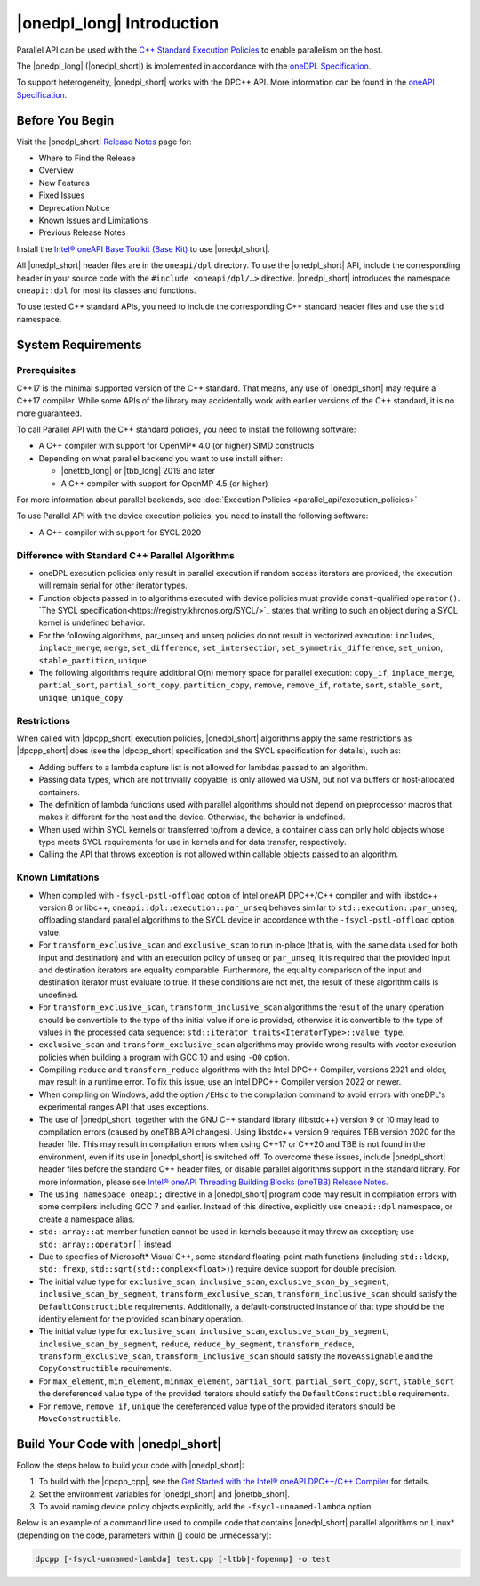 |onedpl_long| Introduction
#######################################

Parallel API can be used with the `C++ Standard Execution
Policies <https://en.cppreference.com/w/cpp/algorithm/execution_policy_tag_t>`_
to enable parallelism on the host.

The |onedpl_long| (|onedpl_short|) is implemented in accordance with the `oneDPL
Specification <https://spec.oneapi.io/versions/latest/elements/oneDPL/source/index.html>`_.

To support heterogeneity, |onedpl_short| works with the DPC++ API. More information can be found in the
`oneAPI Specification <https://spec.oneapi.io/versions/latest/elements/sycl/source/index.html>`_.

Before You Begin
================

Visit the |onedpl_short| `Release Notes
<https://www.intel.com/content/www/us/en/developer/articles/release-notes/intel-oneapi-dpcpp-library-release-notes.html>`_
page for:

* Where to Find the Release
* Overview
* New Features
* Fixed Issues
* Deprecation Notice
* Known Issues and Limitations
* Previous Release Notes 

Install the `Intel® oneAPI Base Toolkit (Base Kit) <https://www.intel.com/content/www/us/en/developer/tools/oneapi/base-toolkit.html#gs.xaontv>`_
to use |onedpl_short|.

All |onedpl_short| header files are in the ``oneapi/dpl`` directory. To use the |onedpl_short| API,
include the corresponding header in your source code with the ``#include <oneapi/dpl/…>`` directive.
|onedpl_short| introduces the namespace ``oneapi::dpl`` for most its classes and functions.

To use tested C++ standard APIs, you need to include the corresponding C++ standard header files
and use the ``std`` namespace.

System Requirements
===================

Prerequisites
*************

C++17 is the minimal supported version of the C++ standard.
That means, any use of |onedpl_short| may require a C++17 compiler.
While some APIs of the library may accidentally work with earlier versions of the C++ standard, it is no more guaranteed.
 
To call Parallel API with the C++ standard policies, you need to install the following software:

* A C++ compiler with support for OpenMP* 4.0 (or higher) SIMD constructs
* Depending on what parallel backend you want to use install either:

  * |onetbb_long| or |tbb_long| 2019 and later
  * A C++ compiler with support for OpenMP 4.5 (or higher)

For more information about parallel backends, see :doc:`Execution Policies <parallel_api/execution_policies>`

To use Parallel API with the device execution policies, you need to install the following software:

* A C++ compiler with support for SYCL 2020

Difference with Standard C++ Parallel Algorithms
************************************************

* oneDPL execution policies only result in parallel execution if random access iterators are provided,
  the execution will remain serial for other iterator types.
* Function objects passed in to algorithms executed with device policies must provide ``const``-qualified ``operator()``.
  `The SYCL specification<https://registry.khronos.org/SYCL/>`_ states that writing to such an object during a SYCL
  kernel is undefined behavior.
* For the following algorithms, par_unseq and unseq policies do not result in vectorized execution:
  ``includes``, ``inplace_merge``, ``merge``, ``set_difference``, ``set_intersection``,
  ``set_symmetric_difference``, ``set_union``, ``stable_partition``, ``unique``.
* The following algorithms require additional O(n) memory space for parallel execution:
  ``copy_if``, ``inplace_merge``, ``partial_sort``, ``partial_sort_copy``, ``partition_copy``,
  ``remove``, ``remove_if``, ``rotate``, ``sort``, ``stable_sort``, ``unique``, ``unique_copy``.


Restrictions
************

When called with |dpcpp_short| execution policies, |onedpl_short| algorithms apply the same restrictions as
|dpcpp_short| does (see the |dpcpp_short| specification and the SYCL specification for details), such as:

* Adding buffers to a lambda capture list is not allowed for lambdas passed to an algorithm.
* Passing data types, which are not trivially copyable, is only allowed via USM,
  but not via buffers or host-allocated containers.
* The definition of lambda functions used with parallel algorithms should not depend on preprocessor macros
  that makes it different for the host and the device. Otherwise, the behavior is undefined.
* When used within SYCL kernels or transferred to/from a device, a container class can only hold objects
  whose type meets SYCL requirements for use in kernels and for data transfer, respectively.
* Calling the API that throws exception is not allowed within callable objects passed to an algorithm.

Known Limitations
*****************

* When compiled with ``-fsycl-pstl-offload`` option of Intel oneAPI DPC++/C++ compiler and with
  libstdc++ version 8 or libc++, ``oneapi::dpl::execution::par_unseq`` behaves similar to
  ``std::execution::par_unseq``, offloading standard parallel algorithms to the SYCL device
  in accordance with the ``-fsycl-pstl-offload`` option value.
* For ``transform_exclusive_scan`` and ``exclusive_scan`` to run in-place (that is, with the same data
  used for both input and destination) and with an execution policy of ``unseq`` or ``par_unseq``, 
  it is required that the provided input and destination iterators are equality comparable.
  Furthermore, the equality comparison of the input and destination iterator must evaluate to true.
  If these conditions are not met, the result of these algorithm calls is undefined.
* For ``transform_exclusive_scan``, ``transform_inclusive_scan`` algorithms the result of the unary operation should be
  convertible to the type of the initial value if one is provided, otherwise it is convertible to the type of values
  in the processed data sequence: ``std::iterator_traits<IteratorType>::value_type``.
* ``exclusive_scan`` and ``transform_exclusive_scan`` algorithms may provide wrong results with
  vector execution policies when building a program with GCC 10 and using ``-O0`` option.
* Compiling ``reduce`` and ``transform_reduce`` algorithms with the Intel DPC++ Compiler, versions 2021 and older,
  may result in a runtime error. To fix this issue, use an Intel DPC++ Compiler version 2022 or newer.
* When compiling on Windows, add the option ``/EHsc`` to the compilation command to avoid errors with oneDPL's experimental
  ranges API that uses exceptions.
* The use of |onedpl_short| together with the GNU C++ standard library (libstdc++) version 9 or 10 may lead to
  compilation errors (caused by oneTBB API changes).
  Using libstdc++ version 9 requires TBB version 2020 for the header file. This may result in compilation errors when
  using C++17 or C++20 and TBB is not found in the environment, even if its use in |onedpl_short| is switched off.
  To overcome these issues, include |onedpl_short| header files before the standard C++ header files,
  or disable parallel algorithms support in the standard library. 
  For more information, please see `Intel® oneAPI Threading Building Blocks (oneTBB) Release Notes`_.
* The ``using namespace oneapi;`` directive in a |onedpl_short| program code may result in compilation errors
  with some compilers including GCC 7 and earlier. Instead of this directive, explicitly use
  ``oneapi::dpl`` namespace, or create a namespace alias. 
* ``std::array::at`` member function cannot be used in kernels because it may throw an exception;
  use ``std::array::operator[]`` instead.
* Due to specifics of Microsoft* Visual C++, some standard floating-point math functions
  (including ``std::ldexp``, ``std::frexp``, ``std::sqrt(std::complex<float>)``) require device support
  for double precision. 
* The initial value type for ``exclusive_scan``, ``inclusive_scan``, ``exclusive_scan_by_segment``,
  ``inclusive_scan_by_segment``, ``transform_exclusive_scan``, ``transform_inclusive_scan`` should satisfy
  the ``DefaultConstructible`` requirements. Additionally, a default-constructed instance of that type should be
  the identity element for the provided scan binary operation. 
* The initial value type for ``exclusive_scan``, ``inclusive_scan``, ``exclusive_scan_by_segment``,
  ``inclusive_scan_by_segment``, ``reduce``, ``reduce_by_segment``, ``transform_reduce``, ``transform_exclusive_scan``,
  ``transform_inclusive_scan`` should satisfy the ``MoveAssignable`` and the ``CopyConstructible`` requirements.
* For ``max_element``, ``min_element``, ``minmax_element``, ``partial_sort``, ``partial_sort_copy``, ``sort``, ``stable_sort``
  the dereferenced value type of the provided iterators should satisfy the ``DefaultConstructible`` requirements.
* For ``remove``, ``remove_if``, ``unique`` the dereferenced value type of the provided
  iterators should be ``MoveConstructible``.
        

Build Your Code with |onedpl_short|
===================================

Follow the steps below to build your code with |onedpl_short|:

#. To build with the |dpcpp_cpp|, see the `Get Started with the Intel® oneAPI DPC++/C++ Compiler
   <https://www.intel.com/content/www/us/en/docs/dpcpp-cpp-compiler/get-started-guide/current/overview.html>`_
   for details.
#. Set the environment variables for |onedpl_short| and |onetbb_short|.
#. To avoid naming device policy objects explicitly, add the ``-fsycl-unnamed-lambda`` option.

Below is an example of a command line used to compile code that contains
|onedpl_short| parallel algorithms on Linux* (depending on the code, parameters within [] could be unnecessary):

.. code:: cpp

  dpcpp [-fsycl-unnamed-lambda] test.cpp [-ltbb|-fopenmp] -o test

.. _`Intel® oneAPI Threading Building Blocks (oneTBB) Release Notes`: https://www.intel.com/content/www/us/en/developer/articles/release-notes/intel-oneapi-threading-building-blocks-release-notes.html

